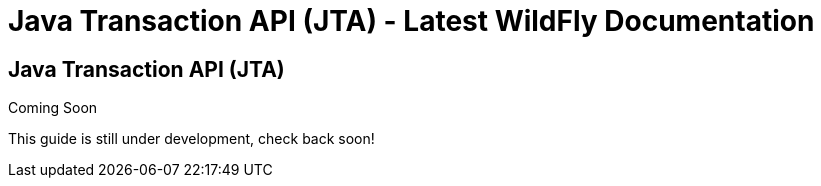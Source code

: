 Java Transaction API (JTA) - Latest WildFly Documentation
=========================================================

[[java-transaction-api-jta]]
Java Transaction API (JTA)
--------------------------

Coming Soon

This guide is still under development, check back soon!
